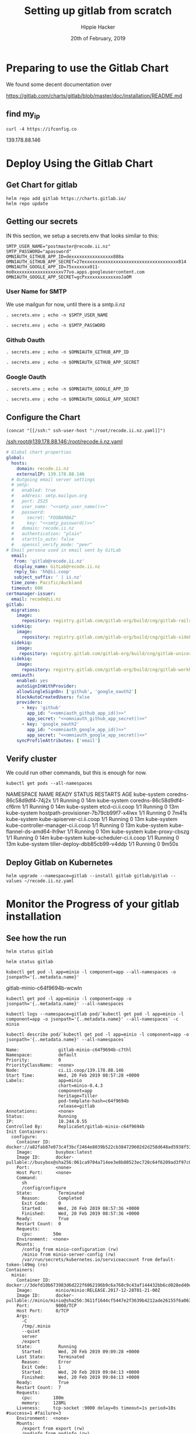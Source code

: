 # -*- org-use-property-inheritance: t; -*-
#+TITLE: Setting up gitlab from scratch
#+AUTHOR: Hippie Hacker
#+EMAIL: hh@ii.coop
#+CREATOR: ii.coop
#+DATE: 20th of February, 2019
#+PROPERTY: header-args:shell :results output code verbatim replace
#+PROPERTY: header-args:shell+ :prologue ". /etc/profile.d/homedir-go-path.sh\n. /etc/profile.d/system-go-path.sh\nexec 2>&1\n"
#+PROPERTY: header-args:shell+ :epilogue ":\n"
#+PROPERTY: header-args:shell+ :wrap "EXAMPLE :noeval t"
#+PROPERTY: header-args:shell+ :dir "/ssh:root@139.178.88.146:/root/"
#+PROPERTY: header-args:tmate  :socket (symbol-value 'socket)
#+PROPERTY: header-args:tmate+ :session (concat (user-login-name) ":" (nth 4 (org-heading-components)))
#+NOPROPERTY: header-args:tmate+ :prologue (concat "cd " org-file-dir "\n")
#+REVEAL_ROOT: http://cdn.jsdelivr.net/reveal.js/3.0.0/
#+STARTUP: showeverything

* Preparing to use the Gitlab Chart

We found some decent documentation over 

https://gitlab.com/charts/gitlab/blob/master/doc/installation/README.md
** find my_ip
#+NAME: my_ip
#+BEGIN_SRC shell
curl -4 https://ifconfig.co
#+END_SRC

#+RESULTS: my_ip
#+BEGIN_EXAMPLE :noeval t
139.178.88.146
#+END_EXAMPLE
* Deploy Using the Gitlab Chart
  
** Get Chart for gitlab

#+NAME: Get Chart for gitlab
#+BEGIN_SRC tmate
helm repo add gitlab https://charts.gitlab.io/
helm repo update
#+END_SRC
** Getting our secrets
:PROPERTIES:
:header-args:shell+: :dir (symbol-value 'org-file-dir)
:END:


IN this section, we setup a secrets.env that looks similar to this:

#+NAME: secrets.env
#+BEGIN_SRC shell :noeval
SMTP_USER_NAME="postmaster@recode.ii.nz"
SMTP_PASSWORD="apassword"
OMNIAUTH_GITHUB_APP_ID=dexxxxxxxxxxxxxxxx888a
OMNIAUTH_GITHUB_APP_SECRET=27exxxxxxxxxxxxxxxxxxxxxxxxxxxxxxxxxxxx814
OMNIAUTH_GOOGLE_APP_ID=75xxxxxxx011-mo0xxxxxxxxxxxxxxxxxxv77vo.apps.googleusercontent.com
OMNIAUTH_GOOGLE_APP_SECRET=gcPxxxxxxxxxxxxxoJaOM
#+END_SRC

*** User Name for SMTP

We use mailgun for now, until there is a smtp.ii.nz

#+NAME: smtp_user_name
#+BEGIN_SRC shell :results output silent
. secrets.env ; echo -n $SMTP_USER_NAME
#+END_SRC

#+NAME: smtp_password
#+BEGIN_SRC shell :results output silent
. secrets.env ; echo -n $SMTP_PASSWORD
#+END_SRC

*** Github Oauth
#+NAME: omniauth_github_app_id
#+BEGIN_SRC shell :results output silent
. secrets.env ; echo -n $OMNIAUTH_GITHUB_APP_ID
#+END_SRC

#+NAME: omniauth_github_app_secret
#+BEGIN_SRC shell :results output silent
. secrets.env ; echo -n $OMNIAUTH_GITHUB_APP_SECRET
#+END_SRC

*** Google Oauth
#+NAME: omniauth_google_app_id
#+BEGIN_SRC shell :results output silent
. secrets.env ; echo -n $OMNIAUTH_GOOGLE_APP_ID
#+END_SRC

#+NAME: omniauth_google_app_secret
#+BEGIN_SRC shell :results output silent
. secrets.env ; echo -n $OMNIAUTH_GOOGLE_APP_SECRET
#+END_SRC


** Configure the Chart

#+NAME: tramp link to recode.ii.nz.yaml
#+BEGIN_SRC elisp :results raw
(concat "[[/ssh:" ssh-user-host ":/root/recode.ii.nz.yaml]]")
#+END_SRC

#+RESULTS: tramp link to recode.ii.nz.yaml
[[/ssh:root@139.178.88.146:/root/recode.ii.nz.yaml]]

#+NAME: The Config
#+BEGIN_SRC yaml :noweb yes :tangle (concat "/ssh:" ssh-user-host ":recode.ii.nz.yaml")
  # Global chart properties
  global:
    hosts:
      domain: recode.ii.nz
      externalIP: 139.178.88.146
    # Outgoing email server settings
    # smtp:
    #   enabled: true
    #   address: smtp.mailgun.org
    #   port: 2525
    #   user_name: "<<smtp_user_name()>>"
    #   password:
    #     secret: "FOOBARBAZ"
    #     key: "<<smtp_password()>>"
    #   domain: recode.ii.nz
    #   authentication: "plain"
    #   starttls_auto: false
    #   openssl_verify_mode: "peer"
  # Email persona used in email sent by GitLab
    email:
     from: 'gitlab@recode.ii.nz'
     display_name: GitLab@recode.ii.nz
     reply_to: 'hh@ii.coop'
     subject_suffix: ' | ii.nz'
    time_zone: Pacific/Auckland
    timeout: 600
  certmanager-issuer:
    email: recode@ii.nz
  gitlab:
    migrations:
      image:
        repository: registry.gitlab.com/gitlab-org/build/cng/gitlab-rails-ce
    sidekiq:
      image:
        repository: registry.gitlab.com/gitlab-org/build/cng/gitlab-sidekiq-ce
    sidekiq:
      image:
       repository: registry.gitlab.com/gitlab-org/build/cng/gitlab-unicorn-ce
    sidekiq:
      image:
        repository: registry.gitlab.com/gitlab-org/build/cng/gitlab-workhorse-ce
    omniauth:
      enabled: yes
      autoSignInWithProvider: 
      allowSingleSignOn: ['github', 'google_oauth2']
      blockAutoCreatedUsers: false
      providers:
        - key: 'github'
          app_id: "<<omniauth_github_app_id()>>"
          app_secret: "<<omniauth_github_app_secret()>>"
        - key: 'google_oauth2'
          app_id: "<<omniauth_google_app_id()>>"
          app_secret: "<<omniauth_google_app_secret()>>"
      syncProfileAttributes: ['email']
#+END_SRC

** Verify cluster

We could run other commands, but this is enough for now.

#+NAME: Verify Cluster
#+BEGIN_SRC shell :results code
kubectl get pods --all-namespaces
#+END_SRC

#+RESULTS: Verify Cluster
#+BEGIN_EXAMPLE :noeval t
NAMESPACE     NAME                                    READY   STATUS    RESTARTS   AGE
kube-system   coredns-86c58d9df4-74j2x                1/1     Running   0          14m
kube-system   coredns-86c58d9df4-cf6rm                1/1     Running   0          14m
kube-system   etcd-ci.ii.coop                         1/1     Running   0          13m
kube-system   hostpath-provisioner-7b79cb99f7-x4lwx   1/1     Running   0          7m41s
kube-system   kube-apiserver-ci.ii.coop               1/1     Running   0          13m
kube-system   kube-controller-manager-ci.ii.coop      1/1     Running   0          13m
kube-system   kube-flannel-ds-amd64-lh9wr             1/1     Running   0          10m
kube-system   kube-proxy-cbszg                        1/1     Running   0          14m
kube-system   kube-scheduler-ci.ii.coop               1/1     Running   0          13m
kube-system   tiller-deploy-dbb85cb99-v4ddp           1/1     Running   0          9m50s
#+END_EXAMPLE

** Deploy Gitlab on Kubernetes 
#+NAME: Deploy Gitlab on Kubernetes
#+BEGIN_SRC tmate
helm upgrade --namespace=gitlab --install gitlab gitlab/gitlab --values ~/recode.ii.nz.yaml
#+END_SRC
* Monitor the Progress of your gitlab installation

** See how the run
   


#+NAME: see how the run
#+BEGIN_SRC tmate
helm status gitlab
#+END_SRC

#+NAME: see how the run
#+BEGIN_SRC tmate
helm status gitlab
#+END_SRC

#+NAME: minio_pod
#+BEGIN_SRC shell
kubectl get pod -l app=minio -l component=app --all-namespaces -o jsonpath='{..metadata.name}'
#+END_SRC

#+RESULTS: minio_pod
#+BEGIN_EXAMPLE :noeval t
gitlab-minio-c64f9694b-wcwln
#+END_EXAMPLE

#+NAME: inspect hostpath-provisioner logs
#+BEGIN_SRC tmate
kubectl get pod -l app=minio -l component=app -o jsonpath='{..metadata.name}' --all-namespaces
#+END_SRC


#+NAME: inspect minio logs
#+BEGIN_SRC tmate
kubectl logs --namespace=gitlab pod/`kubectl get pod -l app=minio -l component=app -o jsonpath='{..metadata.name}' --all-namespaces` -c minio
#+END_SRC

#+RESULTS: inspect hostpath-provisioner logs
#+BEGIN_EXAMPLE :noeval t
#+END_EXAMPLE

#+NAME: describe minio pod/container
#+BEGIN_SRC shell :wrap "SRC config"
kubectl describe pod/`kubectl get pod -l app=minio -l component=app -o jsonpath='{..metadata.name}' --all-namespaces`
#+END_SRC

#+RESULTS: describe minio pod/container
#+BEGIN_SRC config
Name:               gitlab-minio-c64f9694b-c7thl
Namespace:          default
Priority:           0
PriorityClassName:  <none>
Node:               ci.ii.coop/139.178.88.146
Start Time:         Wed, 20 Feb 2019 08:57:28 +0000
Labels:             app=minio
                    chart=minio-0.4.3
                    component=app
                    heritage=Tiller
                    pod-template-hash=c64f9694b
                    release=gitlab
Annotations:        <none>
Status:             Running
IP:                 10.244.0.55
Controlled By:      ReplicaSet/gitlab-minio-c64f9694b
Init Containers:
  configure:
    Container ID:  docker://a82fab87e073c4f3bcf2464e8039b522cb384729602d2d258d648ad5938f53ed
    Image:         busybox:latest
    Image ID:      docker-pullable://busybox@sha256:061ca9704a714ee3e8b80523ec720c64f6209ad3f97c0ff7cb9ec7d19f15149f
    Port:          <none>
    Host Port:     <none>
    Command:
      sh
      /config/configure
    State:          Terminated
      Reason:       Completed
      Exit Code:    0
      Started:      Wed, 20 Feb 2019 08:57:36 +0000
      Finished:     Wed, 20 Feb 2019 08:57:36 +0000
    Ready:          True
    Restart Count:  0
    Requests:
      cpu:        50m
    Environment:  <none>
    Mounts:
      /config from minio-configuration (rw)
      /minio from minio-server-config (rw)
      /var/run/secrets/kubernetes.io/serviceaccount from default-token-l49mg (ro)
Containers:
  minio:
    Container ID:  docker://3defd10b673983d6d222f6062196b9c6a760c9c43af144432bb6cd028ed40c83
    Image:         minio/minio:RELEASE.2017-12-28T01-21-00Z
    Image ID:      docker-pullable://minio/minio@sha256:3611f1644cf5447e2f3639b4212ade26155f6a0632bef155c4d6510811c1fe1d
    Port:          9000/TCP
    Host Port:     0/TCP
    Args:
      -C
      /tmp/.minio
      --quiet
      server
      /export
    State:          Running
      Started:      Wed, 20 Feb 2019 09:09:28 +0000
    Last State:     Terminated
      Reason:       Error
      Exit Code:    1
      Started:      Wed, 20 Feb 2019 09:04:13 +0000
      Finished:     Wed, 20 Feb 2019 09:04:13 +0000
    Ready:          True
    Restart Count:  7
    Requests:
      cpu:        100m
      memory:     128Mi
    Liveness:     tcp-socket :9000 delay=0s timeout=1s period=10s #success=1 #failure=3
    Environment:  <none>
    Mounts:
      /export from export (rw)
      /podinfo from podinfo (rw)
      /tmp/.minio from minio-server-config (rw)
      /var/run/secrets/kubernetes.io/serviceaccount from default-token-l49mg (ro)
Conditions:
  Type              Status
  Initialized       True 
  Ready             True 
  ContainersReady   True 
  PodScheduled      True 
Volumes:
  podinfo:
    Type:  DownwardAPI (a volume populated by information about the pod)
    Items:
      metadata.labels -> labels
  export:
    Type:       PersistentVolumeClaim (a reference to a PersistentVolumeClaim in the same namespace)
    ClaimName:  gitlab-minio
    ReadOnly:   false
  minio-configuration:
    Type:                Projected (a volume that contains injected data from multiple sources)
    ConfigMapName:       gitlab-minio-config-cm
    ConfigMapOptional:   <nil>
    SecretName:          gitlab-minio-secret
    SecretOptionalName:  <nil>
  minio-server-config:
    Type:    EmptyDir (a temporary directory that shares a pod's lifetime)
    Medium:  Memory
  default-token-l49mg:
    Type:        Secret (a volume populated by a Secret)
    SecretName:  default-token-l49mg
    Optional:    false
QoS Class:       Burstable
Node-Selectors:  <none>
Tolerations:     node.kubernetes.io/not-ready:NoExecute for 300s
                 node.kubernetes.io/unreachable:NoExecute for 300s
Events:
  Type     Reason            Age                 From                 Message
  ----     ------            ----                ----                 -------
  Warning  FailedScheduling  29m (x11 over 29m)  default-scheduler    pod has unbound immediate PersistentVolumeClaims
  Normal   Scheduled         29m                 default-scheduler    Successfully assigned default/gitlab-minio-c64f9694b-c7thl to ci.ii.coop
  Normal   Pulled            29m                 kubelet, ci.ii.coop  Container image "busybox:latest" already present on machine
  Normal   Created           29m                 kubelet, ci.ii.coop  Created container
  Normal   Started           29m                 kubelet, ci.ii.coop  Started container
  Normal   Pulling           27m (x4 over 29m)   kubelet, ci.ii.coop  pulling image "minio/minio:RELEASE.2017-12-28T01-21-00Z"
  Normal   Pulled            27m (x4 over 29m)   kubelet, ci.ii.coop  Successfully pulled image "minio/minio:RELEASE.2017-12-28T01-21-00Z"
  Normal   Created           27m (x4 over 29m)   kubelet, ci.ii.coop  Created container
  Normal   Started           27m (x4 over 28m)   kubelet, ci.ii.coop  Started container
  Warning  BackOff           18m (x50 over 28m)  kubelet, ci.ii.coop  Back-off restarting failed container
#+END_SRC





** Get root password

#+NAME: get root password
#+BEGIN_SRC tmux :session br:gitlab
kubectl get secret gitlab-gitlab-initial-root-password -ojsonpath={.data.password} | base64 --decode ; echo
#+END_SRC

** TODO email
** TODO SMTP OUTGOING


* Footnotes
# Local Variables:
# eval: (set (make-local-variable 'ssh-user-host) "root@139.178.88.146")
# eval: (set (make-local-variable 'org-file-dir) (file-name-directory buffer-file-name))
# eval: (set (make-local-variable 'user-buffer) (concat user-login-name "." (file-name-base buffer-file-name)))
# eval: (set (make-local-variable 'tmpdir) (make-temp-file (concat "/dev/shm/" user-buffer "-") t))
# eval: (set (make-local-variable 'socket) (concat "/tmp/" user-buffer ".iisocket"))
# eval: (set (make-local-variable 'select-enable-clipboard) t)
# eval: (set (make-local-variable 'select-enable-primary) t)
# eval: (set (make-local-variable 'start-tmate-command) (concat "tmate -S " socket " new-session -A -s " user-login-name " -n main \\\"tmate wait tmate-ready \\&\\& tmate display -p \\'#{tmate_ssh}\\' \\| xclip -i -sel p -f \\| xclip -i -sel c \\&\\& bash --login\\\""))
# eval: (xclip-mode 1) 
# eval: (gui-select-text (concat "ssh -tAX " ssh-user-host " -L " socket ":" socket " " start-tmate-command))
# eval: (xclip-mode 1) 
# org-babel-tmate-session-prefix: ""
# org-babel-tmate-default-window-name: "main"
# org-confirm-babel-evaluate: nil
# org-use-property-inheritance: t
# End:
